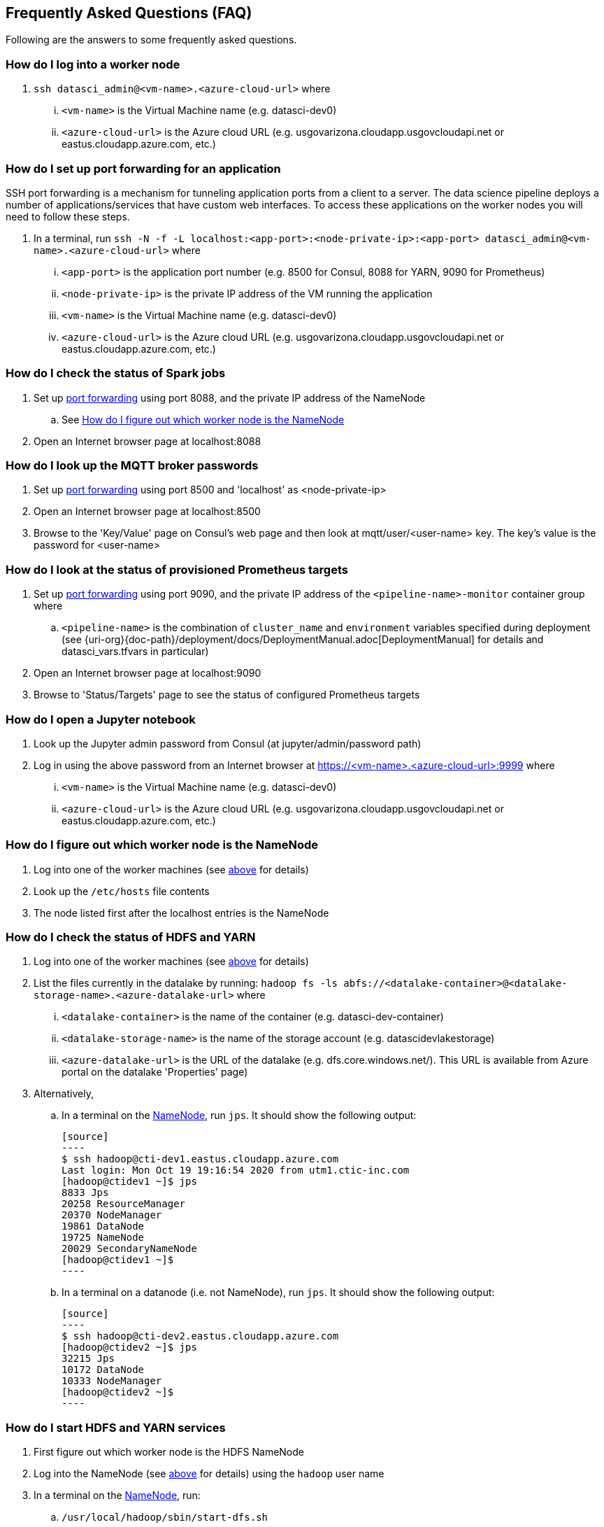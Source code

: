 
== Frequently Asked Questions (FAQ)
Following are the answers to some frequently asked questions.


=== How do I log into a worker node
. `ssh datasci_admin@<vm-name>.<azure-cloud-url>` where
... `<vm-name>` is the Virtual Machine name (e.g. datasci-dev0)
... `<azure-cloud-url>` is the Azure cloud URL (e.g. usgovarizona.cloudapp.usgovcloudapi.net or eastus.cloudapp.azure.com, etc.)

=== How do I set up port forwarding for an application
SSH port forwarding is a mechanism for tunneling application ports from a client to a server. The data science pipeline
deploys a number of applications/services that have custom web interfaces. To access these applications on the worker nodes
you will need to follow these steps.

. In a terminal, run `ssh -N -f -L localhost:<app-port>:<node-private-ip>:<app-port> datasci_admin@<vm-name>.<azure-cloud-url>` where
... `<app-port>` is the application port number (e.g. 8500 for Consul, 8088 for YARN, 9090 for Prometheus)
... `<node-private-ip>` is the private IP address of the VM running the application
... `<vm-name>` is the Virtual Machine name (e.g. datasci-dev0)
... `<azure-cloud-url>` is the Azure cloud URL (e.g. usgovarizona.cloudapp.usgovcloudapi.net or eastus.cloudapp.azure.com, etc.)

=== How do I check the status of Spark jobs
. Set up <<How do I set up port forwarding for an application, port forwarding>> using port 8088, and the private IP
address of the NameNode
.. See <<How do I figure out which worker node is the NameNode>>
. Open an Internet browser page at localhost:8088

=== How do I look up the MQTT broker passwords
. Set up <<How do I set up port forwarding for an application, port forwarding>> using port 8500 and 'localhost' as <node-private-ip>
. Open an Internet browser page at localhost:8500
. Browse to the 'Key/Value' page on Consul's web page and then look at mqtt/user/<user-name> key. The key's value is the
password for <user-name>

=== How do I look at the status of provisioned Prometheus targets
. Set up <<How do I set up port forwarding for an application, port forwarding>> using port 9090, and the private IP
address of the `<pipeline-name>-monitor` container group where
.. `<pipeline-name>` is the combination of `cluster_name` and `environment` variables specified during deployment
(see {uri-org}{doc-path}/deployment/docs/DeploymentManual.adoc[DeploymentManual] for details and datasci_vars.tfvars in particular)
. Open an Internet browser page at localhost:9090
. Browse to 'Status/Targets' page to see the status of configured Prometheus targets

=== How do I open a Jupyter notebook
. Look up the Jupyter admin password from Consul (at jupyter/admin/password path)
. Log in using the above password from an Internet browser at https://<vm-name>.<azure-cloud-url>:9999 where
... `<vm-name>` is the Virtual Machine name (e.g. datasci-dev0)
... `<azure-cloud-url>` is the Azure cloud URL (e.g. usgovarizona.cloudapp.usgovcloudapi.net or eastus.cloudapp.azure.com, etc.)

=== How do I figure out which worker node is the NameNode
. Log into one of the worker machines (see <<How do I log into a worker node, above>> for details)
. Look up the `/etc/hosts` file contents
. The node listed first after the localhost entries is the NameNode

=== How do I check the status of HDFS and YARN
. Log into one of the worker machines (see <<How do I log into a worker node, above>> for details)
. List the files currently in the datalake by running:
`hadoop fs -ls abfs://<datalake-container>@<datalake-storage-name>.<azure-datalake-url>` where
... `<datalake-container>` is the name of the container (e.g. datasci-dev-container)
... `<datalake-storage-name>` is the name of the storage account (e.g. datascidevlakestorage)
... `<azure-datalake-url>` is the URL of the datalake (e.g. dfs.core.windows.net/). This URL is
available from Azure portal on the datalake 'Properties' page)
. Alternatively,
.. In a terminal on the <<How do I figure out which worker node is the NameNode, NameNode>>, run `jps`.
It should show the following output:

    [source]
    ----
    $ ssh hadoop@cti-dev1.eastus.cloudapp.azure.com
    Last login: Mon Oct 19 19:16:54 2020 from utm1.ctic-inc.com
    [hadoop@ctidev1 ~]$ jps
    8833 Jps
    20258 ResourceManager
    20370 NodeManager
    19861 DataNode
    19725 NameNode
    20029 SecondaryNameNode
    [hadoop@ctidev1 ~]$
    ----

.. In a terminal on a datanode (i.e. not NameNode), run `jps`. It should show the following output:

    [source]
    ----
    $ ssh hadoop@cti-dev2.eastus.cloudapp.azure.com
    [hadoop@ctidev2 ~]$ jps
    32215 Jps
    10172 DataNode
    10333 NodeManager
    [hadoop@ctidev2 ~]$
    ----

=== How do I start HDFS and YARN services
. First figure out which worker node is the HDFS NameNode
. Log into the NameNode (see <<How do I log into a worker node, above>> for details) using the `hadoop` user name
. In a terminal on the <<How do I figure out which worker node is the NameNode, NameNode>>, run:
.. `/usr/local/hadoop/sbin/start-dfs.sh`
.. followed by `/usr/local/hadoop/sbin/start-yarn.sh`
.. Check the services <<How do I check the status of HDFS and YARN, started correctly>>

=== How do I access Grafana dashboards
. Look up the reverse proxy's fully qualified domain name in Consul's Key/Value store at reverseproxy/fqdn path
. Look up the Grafana admin password in Consul, or the Terraform state file
. Open an Internet browser at https://<reverseproxy-fqdn> where
.. `<reverseproxy-fqdn>` is the url looked up above
. Log into Grafana using `admin` user name, and the password looked up above

=== How do I confirm messages are flowing from my device through the pipeline
. Log into Azure portal
. Look at <pipeline-name>-mqtt-eventhubs-namespace resource page and look at the metrics graph, where
... `<pipeline-name>` is the combination of `cluster_name` and `environment` variables specified during deployment
(see {uri-org}{doc-path}/deployment/docs/DeploymentManual.adoc[DeploymentManual] for details and datasci_vars.tfvars in particular)
. If messages are not getting to the eventhubs namespace
.. Browse to the <pipeline-name>-mqtt Container Instance resource page
.. Look at the logs of the `mqtt` container. No errors should be shown
.. Look at the logs of the `connector` container. No errors should be shown
.. Make sure your device is able to connect to the MQTT broker and is sending messages
. If messages are flowing to the eventhubs namespace, next check the specific EventHubs instance (topic) that you're
interested in
.. If messages are not getting to the specific EventHub instance, make sure your sensor is actually collecting and sending
the messages you're expecting to see
.. If messages are getting to the EventHub instance, next look at <pipeline-name>lake Storage Account resource page
... Browse to 'Containers/<pipeline-name>-container/<pipeline-name>-mqtt-eventhubs-namespace/<message_topic>'
... Browse to an avro file corresponding to the current date/time. If a recent file exists, the messages are landing
into the data lake
. Look at the <<How do I check the status of Spark jobs, Spark job status page>>

=== Reverse Proxy status
. In a terminal, run `ssh nginx_admin@<pipeline-name>-nginx.<azure-cloud-url>` where
.. `<pipeline-name>` is the combination of `cluster_name` and `environment` variables specified during deployment
(see {uri-org}{doc-path}/deployment/docs/DeploymentManual.adoc[DeploymentManual] for details and datasci_vars.tfvars in particular)
.. `<azure-cloud-url>` is the Azure cloud URL (e.g. usgovarizona.cloudapp.usgovcloudapi.net or eastus.cloudapp.azure.com, etc.)
